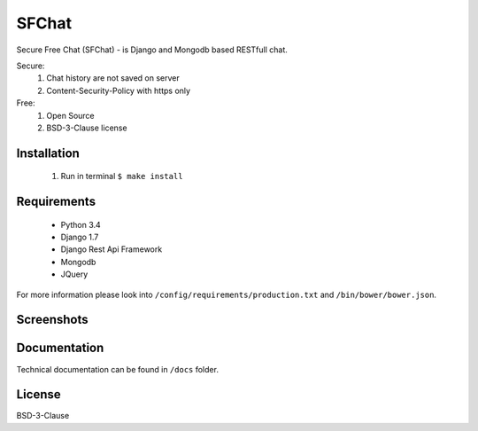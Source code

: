 ******
SFChat
******
.. image:: https://travis-ci.org/MySmile/sfchat.svg?branch=dev
    :target: https://travis-ci.org/MySmile/sfchat
.. image:: https://coveralls.io/repos/MySmile/sfchat/badge.png?branch=dev
  :target: https://coveralls.io/r/MySmile/sfchat?branch=dev


Secure Free Chat (SFChat) - is Django and Mongodb based RESTfull chat.

Secure:
  #. Chat history are not saved on server
  #. Content-Security-Policy with https only

Free:
  #. Open Source
  #. BSD-3-Clause license

Installation
============
  #. Run in terminal ``$ make install``

Requirements
============
  - Python 3.4
  - Django 1.7
  - Django Rest Api Framework
  - Mongodb
  - JQuery

For more information please look into ``/config/requirements/production.txt`` and ``/bin/bower/bower.json``.

Screenshots
===========
.. figure:: https://raw.github.com/MySmile/sfchat/dev/docs/screenshots/main_and_chat_pages.png
   :alt: Main and chat pages

Documentation
=============
Technical documentation can be found in ``/docs`` folder.

License
=======
BSD-3-Clause
